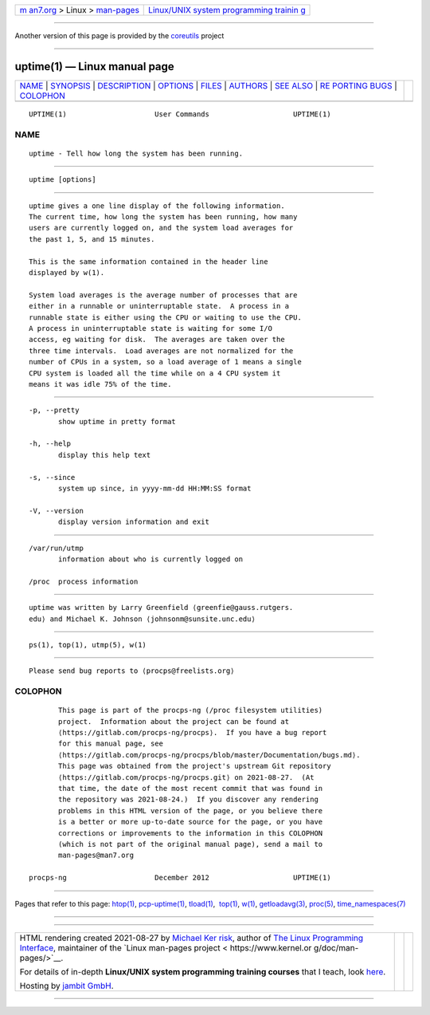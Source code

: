 .. container:: page-top

.. container:: nav-bar

   +----------------------------------+----------------------------------+
   | `m                               | `Linux/UNIX system programming   |
   | an7.org <../../../index.html>`__ | trainin                          |
   | > Linux >                        | g <http://man7.org/training/>`__ |
   | `man-pages <../index.html>`__    |                                  |
   +----------------------------------+----------------------------------+

--------------

Another version of this page is provided by the
`coreutils <uptime.1@@coreutils.html>`__ project

--------------

uptime(1) — Linux manual page
=============================

+-----------------------------------+-----------------------------------+
| `NAME <#NAME>`__ \|               |                                   |
| `SYNOPSIS <#SYNOPSIS>`__ \|       |                                   |
| `DESCRIPTION <#DESCRIPTION>`__ \| |                                   |
| `OPTIONS <#OPTIONS>`__ \|         |                                   |
| `FILES <#FILES>`__ \|             |                                   |
| `AUTHORS <#AUTHORS>`__ \|         |                                   |
| `SEE ALSO <#SEE_ALSO>`__ \|       |                                   |
| `RE                               |                                   |
| PORTING BUGS <#REPORTING_BUGS>`__ |                                   |
| \| `COLOPHON <#COLOPHON>`__       |                                   |
+-----------------------------------+-----------------------------------+
| .. container:: man-search-box     |                                   |
+-----------------------------------+-----------------------------------+

::

   UPTIME(1)                     User Commands                    UPTIME(1)

NAME
-------------------------------------------------

::

          uptime - Tell how long the system has been running.


---------------------------------------------------------

::

          uptime [options]


---------------------------------------------------------------

::

          uptime gives a one line display of the following information.
          The current time, how long the system has been running, how many
          users are currently logged on, and the system load averages for
          the past 1, 5, and 15 minutes.

          This is the same information contained in the header line
          displayed by w(1).

          System load averages is the average number of processes that are
          either in a runnable or uninterruptable state.  A process in a
          runnable state is either using the CPU or waiting to use the CPU.
          A process in uninterruptable state is waiting for some I/O
          access, eg waiting for disk.  The averages are taken over the
          three time intervals.  Load averages are not normalized for the
          number of CPUs in a system, so a load average of 1 means a single
          CPU system is loaded all the time while on a 4 CPU system it
          means it was idle 75% of the time.


-------------------------------------------------------

::

          -p, --pretty
                 show uptime in pretty format

          -h, --help
                 display this help text

          -s, --since
                 system up since, in yyyy-mm-dd HH:MM:SS format

          -V, --version
                 display version information and exit


---------------------------------------------------

::

          /var/run/utmp
                 information about who is currently logged on

          /proc  process information


-------------------------------------------------------

::

          uptime was written by Larry Greenfield ⟨greenfie@gauss.rutgers.
          edu⟩ and Michael K. Johnson ⟨johnsonm@sunsite.unc.edu⟩


---------------------------------------------------------

::

          ps(1), top(1), utmp(5), w(1)


---------------------------------------------------------------------

::

          Please send bug reports to ⟨procps@freelists.org⟩

COLOPHON
---------------------------------------------------------

::

          This page is part of the procps-ng (/proc filesystem utilities)
          project.  Information about the project can be found at 
          ⟨https://gitlab.com/procps-ng/procps⟩.  If you have a bug report
          for this manual page, see
          ⟨https://gitlab.com/procps-ng/procps/blob/master/Documentation/bugs.md⟩.
          This page was obtained from the project's upstream Git repository
          ⟨https://gitlab.com/procps-ng/procps.git⟩ on 2021-08-27.  (At
          that time, the date of the most recent commit that was found in
          the repository was 2021-08-24.)  If you discover any rendering
          problems in this HTML version of the page, or you believe there
          is a better or more up-to-date source for the page, or you have
          corrections or improvements to the information in this COLOPHON
          (which is not part of the original manual page), send a mail to
          man-pages@man7.org

   procps-ng                     December 2012                    UPTIME(1)

--------------

Pages that refer to this page: `htop(1) <../man1/htop.1.html>`__, 
`pcp-uptime(1) <../man1/pcp-uptime.1.html>`__, 
`tload(1) <../man1/tload.1.html>`__,  `top(1) <../man1/top.1.html>`__, 
`w(1) <../man1/w.1.html>`__, 
`getloadavg(3) <../man3/getloadavg.3.html>`__, 
`proc(5) <../man5/proc.5.html>`__, 
`time_namespaces(7) <../man7/time_namespaces.7.html>`__

--------------

--------------

.. container:: footer

   +-----------------------+-----------------------+-----------------------+
   | HTML rendering        |                       | |Cover of TLPI|       |
   | created 2021-08-27 by |                       |                       |
   | `Michael              |                       |                       |
   | Ker                   |                       |                       |
   | risk <https://man7.or |                       |                       |
   | g/mtk/index.html>`__, |                       |                       |
   | author of `The Linux  |                       |                       |
   | Programming           |                       |                       |
   | Interface <https:     |                       |                       |
   | //man7.org/tlpi/>`__, |                       |                       |
   | maintainer of the     |                       |                       |
   | `Linux man-pages      |                       |                       |
   | project <             |                       |                       |
   | https://www.kernel.or |                       |                       |
   | g/doc/man-pages/>`__. |                       |                       |
   |                       |                       |                       |
   | For details of        |                       |                       |
   | in-depth **Linux/UNIX |                       |                       |
   | system programming    |                       |                       |
   | training courses**    |                       |                       |
   | that I teach, look    |                       |                       |
   | `here <https://ma     |                       |                       |
   | n7.org/training/>`__. |                       |                       |
   |                       |                       |                       |
   | Hosting by `jambit    |                       |                       |
   | GmbH                  |                       |                       |
   | <https://www.jambit.c |                       |                       |
   | om/index_en.html>`__. |                       |                       |
   +-----------------------+-----------------------+-----------------------+

--------------

.. container:: statcounter

   |Web Analytics Made Easy - StatCounter|

.. |Cover of TLPI| image:: https://man7.org/tlpi/cover/TLPI-front-cover-vsmall.png
   :target: https://man7.org/tlpi/
.. |Web Analytics Made Easy - StatCounter| image:: https://c.statcounter.com/7422636/0/9b6714ff/1/
   :class: statcounter
   :target: https://statcounter.com/
